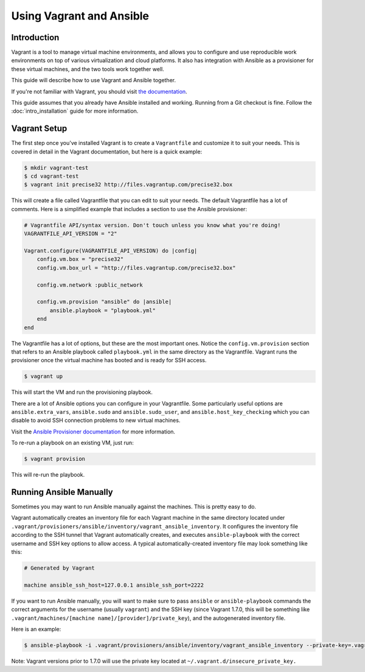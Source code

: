 Using Vagrant and Ansible
=========================

.. _vagrant_intro:

Introduction
````````````

Vagrant is a tool to manage virtual machine environments, and allows you to
configure and use reproducible work environments on top of various
virtualization and cloud platforms. It also has integration with Ansible as a
provisioner for these virtual machines, and the two tools work together well.

This guide will describe how to use Vagrant and Ansible together.

If you're not familiar with Vagrant, you should visit `the documentation
<http://docs.vagrantup.com/v2/>`_.

This guide assumes that you already have Ansible installed and working.
Running from a Git checkout is fine. Follow the :doc:`intro_installation`
guide for more information.

.. _vagrant_setup:

Vagrant Setup
`````````````

The first step once you've installed Vagrant is to create a ``Vagrantfile``
and customize it to suit your needs. This is covered in detail in the Vagrant
documentation, but here is a quick example:

.. code-block:: bash

    $ mkdir vagrant-test
    $ cd vagrant-test
    $ vagrant init precise32 http://files.vagrantup.com/precise32.box

This will create a file called Vagrantfile that you can edit to suit your
needs. The default Vagrantfile has a lot of comments. Here is a simplified
example that includes a section to use the Ansible provisioner:

.. code-block:: ruby

    # Vagrantfile API/syntax version. Don't touch unless you know what you're doing!
    VAGRANTFILE_API_VERSION = "2"
    
    Vagrant.configure(VAGRANTFILE_API_VERSION) do |config|
        config.vm.box = "precise32"
        config.vm.box_url = "http://files.vagrantup.com/precise32.box"
        
        config.vm.network :public_network

        config.vm.provision "ansible" do |ansible|
            ansible.playbook = "playbook.yml"
        end
    end

The Vagrantfile has a lot of options, but these are the most important ones.
Notice the ``config.vm.provision`` section that refers to an Ansible playbook
called ``playbook.yml`` in the same directory as the Vagrantfile. Vagrant runs
the provisioner once the virtual machine has booted and is ready for SSH
access.

.. code-block:: bash

    $ vagrant up

This will start the VM and run the provisioning playbook.

There are a lot of Ansible options you can configure in your Vagrantfile. Some
particularly useful options are ``ansible.extra_vars``, ``ansible.sudo`` and
``ansible.sudo_user``, and ``ansible.host_key_checking`` which you can disable
to avoid SSH connection problems to new virtual machines.

Visit the `Ansible Provisioner documentation
<http://docs.vagrantup.com/v2/provisioning/ansible.html>`_ for more
information.

To re-run a playbook on an existing VM, just run:

.. code-block:: bash

    $ vagrant provision

This will re-run the playbook.

.. _running_ansible:

Running Ansible Manually
````````````````````````

Sometimes you may want to run Ansible manually against the machines. This is
pretty easy to do.

Vagrant automatically creates an inventory file for each Vagrant machine in
the same directory located under ``.vagrant/provisioners/ansible/inventory/vagrant_ansible_inventory``.
It configures the inventory file according to the SSH tunnel that Vagrant
automatically creates, and executes ``ansible-playbook`` with the correct
username and SSH key options to allow access. A typical automatically-created
inventory file may look something like this:

.. code-block:: none

    # Generated by Vagrant

    machine ansible_ssh_host=127.0.0.1 ansible_ssh_port=2222

If you want to run Ansible manually, you will want to make sure to pass
``ansible`` or ``ansible-playbook`` commands the correct arguments for the
username (usually ``vagrant``) and the SSH key (since Vagrant 1.7.0, this will be something like
``.vagrant/machines/[machine name]/[provider]/private_key``), and the autogenerated inventory file.

Here is an example:

.. code-block:: bash
   
    $ ansible-playbook -i .vagrant/provisioners/ansible/inventory/vagrant_ansible_inventory --private-key=.vagrant/machines/default/virtualbox/private_key -u vagrant playbook.yml

Note: Vagrant versions prior to 1.7.0 will use the private key located at ``~/.vagrant.d/insecure_private_key.``

.. seealso::

   `Vagrant Home <http://www.vagrantup.com/>`_
       The Vagrant homepage with downloads
   `Vagrant Documentation <http://docs.vagrantup.com/v2/>`_
       Vagrant Documentation
   `Ansible Provisioner <http://docs.vagrantup.com/v2/provisioning/ansible.html>`_
       The Vagrant documentation for the Ansible provisioner
   :doc:`playbooks`
       An introduction to playbooks

